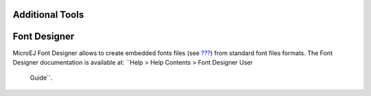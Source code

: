 Additional Tools
================

.. _section.tool.fontdesigner:

Font Designer
=============

MicroEJ Font Designer allows to create embedded fonts files (see
`??? <#section.classpath.Fonts>`__) from standard font files formats.
The Font Designer documentation is available at:
``Help > Help Contents > Font Designer User
                Guide``.
